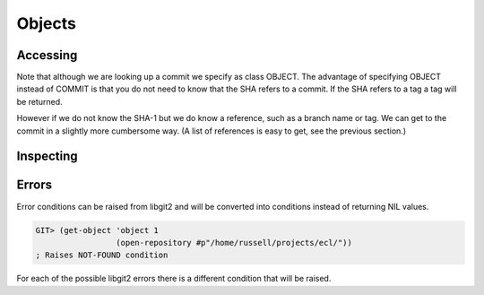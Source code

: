 Objects
=======

.. cl:package:: cl-git

Accessing
---------

.. cl:generic:: get-object

.. cl:generic:: list-objects

Note that although we are looking up a commit we specify as class
OBJECT. The advantage of specifying OBJECT instead of COMMIT is that
you do not need to know that the SHA refers to a commit. If the SHA
refers to a tag a tag will be returned.

However if we do not know the SHA-1 but we do know a reference, such
as a branch name or tag. We can get to the commit in a slightly more
cumbersome way. (A list of references is easy to get, see the previous
section.)


Inspecting
----------

.. cl:generic:: oid

.. cl:generic:: full-name

.. cl:generic:: short-name


Errors
------

.. cl:type:: git-error

.. cl:type:: not-found

.. cl:type:: exists

.. cl:type:: ambiguous-error

.. cl:type:: buffer-error

.. cl:type:: user-error

.. cl:type:: barerepo-error

.. cl:type:: orphanedhead-error

.. cl:type:: unmerged-error

.. cl:type:: non-fast-forward-error

.. cl:type:: invalid-spec-error

.. cl:type:: merge-conflict-error

Error conditions can be raised from libgit2 and will be converted into
conditions instead of returning NIL values.

.. code-block:: common-lisp-repl

   GIT> (get-object 'object 1
                    (open-repository #p"/home/russell/projects/ecl/"))
   ; Raises NOT-FOUND condition

For each of the possible libgit2 errors there is a different condition
that will be raised.
